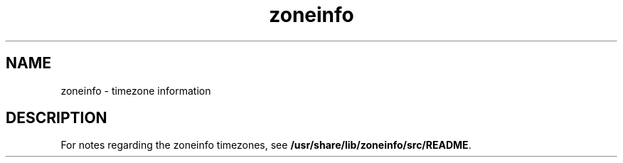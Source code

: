 '\" te
.\" Copyright (c) 1999, 2015, Oracle and/or its affiliates. All rights reserved.
.TH zoneinfo 5 "27 Oct 2015" "SunOS 5.11" "File Formats"
.SH NAME
zoneinfo \- timezone information
.SH DESCRIPTION
.sp
.LP
For notes regarding the zoneinfo timezones, see \fB/usr/share/lib/zoneinfo/src/README\fR.
